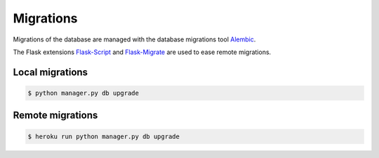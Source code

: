 Migrations
==========

Migrations of the database are managed
with the database migrations tool
`Alembic <https://bitbucket.org/zzzeek/alembic>`_.

The Flask extensions `Flask-Script <https://github.com/smurfix/flask-script>`_
and `Flask-Migrate <https://github.com/miguelgrinberg/flask-migrate/>`_
are used to ease remote migrations.

Local migrations
----------------

.. code-block:: bash

    $ python manager.py db upgrade

Remote migrations
-----------------

.. code-block:: bash

    $ heroku run python manager.py db upgrade
